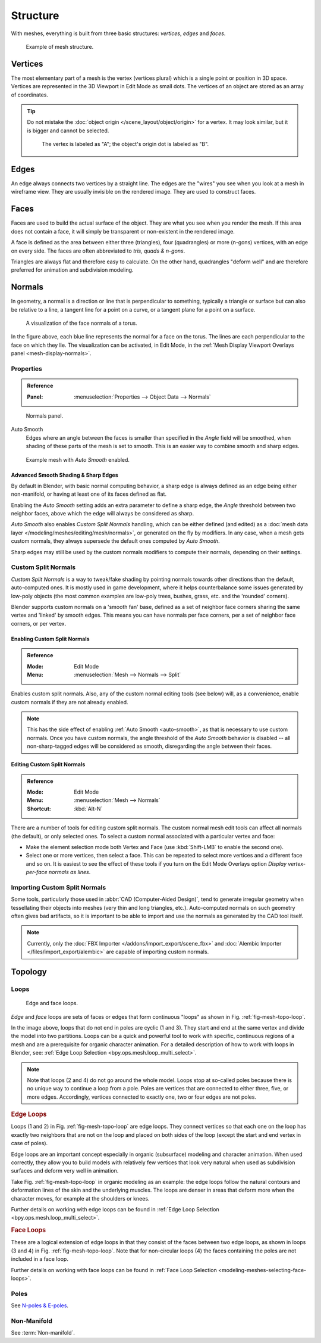 
*********
Structure
*********

With meshes, everything is built from three basic structures:
*vertices*, *edges* and *faces*.

.. figure:: /images/modeling_meshes_structure_example.svg
   :width: 600px

   Example of mesh structure.

.. The geometry of the faces performing the model is called topology.


Vertices
========

The most elementary part of a mesh is the vertex (vertices plural) which is a single point or position in 3D space.
Vertices are represented in the 3D Viewport in Edit Mode as small dots.
The vertices of an object are stored as an array of coordinates.

.. tip::

   Do not mistake the :doc:`object origin </scene_layout/object/origin>` for a vertex.
   It may look similar, but it is bigger and cannot be selected.

   .. figure:: /images/modeling_meshes_structure_cube-example.png

      The vertex is labeled as "A"; the object's origin dot is labeled as "B".


Edges
=====

An edge always connects two vertices by a straight line.
The edges are the "wires" you see when you look at a mesh in wireframe view.
They are usually invisible on the rendered image. They are used to construct faces.


Faces
=====

Faces are used to build the actual surface of the object.
They are what you see when you render the mesh.
If this area does not contain a face,
it will simply be transparent or non-existent in the rendered image.

A face is defined as the area between either three (triangles), four (quadrangles) or more (n-gons) vertices,
with an edge on every side. The faces are often abbreviated to *tris, quads & n-gons*.

Triangles are always flat and therefore easy to calculate. On the other hand,
quadrangles "deform well" and are therefore preferred for animation and subdivision modeling.

.. seealso::

   - `Why should triangles be avoided for character animation? <https://blender.stackexchange.com/questions/2931>`__
   - `When should N-gons be used, and when shouldn't they? <https://blender.stackexchange.com/questions/89>`__


.. _modeling-meshes-structure-normals:

Normals
=======

In geometry, a normal is a direction or line that is perpendicular to something,
typically a triangle or surface but can also be relative to a line,
a tangent line for a point on a curve, or a tangent plane for a point on a surface.

.. figure:: /images/modeling_meshes_structure_viewport.png
   :width: 350px

   A visualization of the face normals of a torus.

In the figure above, each blue line represents the normal for a face on the torus.
The lines are each perpendicular to the face on which they lie.
The visualization can be activated, in Edit Mode,
in the :ref:`Mesh Display Viewport Overlays panel <mesh-display-normals>`.


.. _modeling_meshes_editing_normals_properties:

Properties
----------

.. admonition:: Reference
   :class: refbox

   :Panel:     :menuselection:`Properties --> Object Data --> Normals`

.. figure:: /images/modeling_meshes_structure_normals-panel.png

   Normals panel.

.. _auto-smooth:
.. _bpy.types.Mesh.use_auto_smooth:
.. _bpy.types.Mesh.auto_smooth_angle:

Auto Smooth
   Edges where an angle between the faces is smaller than specified in the *Angle* field will be smoothed,
   when shading of these parts of the mesh is set to smooth. This is an easier way to combine smooth and sharp edges.

.. figure:: /images/modeling_meshes_structure_example-auto-smooth.png
   :width: 250px

   Example mesh with *Auto Smooth* enabled.


.. _modeling_meshes_normals_sharp_edge:

Advanced Smooth Shading & Sharp Edges
^^^^^^^^^^^^^^^^^^^^^^^^^^^^^^^^^^^^^

By default in Blender, with basic normal computing behavior, a sharp edge is always defined
as an edge being either non-manifold, or having at least one of its faces defined as flat.

Enabling the *Auto Smooth* setting adds an extra parameter to define a sharp edge,
the *Angle* threshold between two neighbor faces, above which the edge will always be considered as sharp.

*Auto Smooth* also enables *Custom Split Normals* handling, which can be either defined (and edited)
as a :doc:`mesh data layer </modeling/meshes/editing/mesh/normals>`, or generated on the fly by modifiers.
In any case, when a mesh gets custom normals, they always supersede the default ones computed by *Auto Smooth*.

Sharp edges may still be used by the custom normals modifiers to compute their normals,
depending on their settings.


.. _modeling_meshes_normals_custom:

Custom Split Normals
--------------------

*Custom Split Normals* is a way to tweak/fake shading by pointing normals towards
other directions than the default, auto-computed ones. It is mostly used in game development,
where it helps counterbalance some issues generated by low-poly objects
(the most common examples are low-poly trees, bushes, grass, etc. and the 'rounded' corners).

Blender supports custom normals on a 'smooth fan' base, defined as a set of neighbor face corners
sharing the same vertex and 'linked' by smooth edges. This means you can have normals per face corners,
per a set of neighbor face corners, or per vertex.


Enabling Custom Split Normals
^^^^^^^^^^^^^^^^^^^^^^^^^^^^^

.. admonition:: Reference
   :class: refbox

   :Mode:      Edit Mode
   :Menu:      :menuselection:`Mesh --> Normals --> Split`

Enables custom split normals.
Also, any of the custom normal editing tools (see below) will, as a convenience,
enable custom normals if they are not already enabled.

.. note::

   This has the side effect of enabling :ref:`Auto Smooth <auto-smooth>`, as that is necessary to use custom normals.
   Once you have custom normals, the angle threshold of the *Auto Smooth* behavior is disabled --
   all non-sharp-tagged edges will be considered as smooth, disregarding the angle between their faces.


Editing Custom Split Normals
^^^^^^^^^^^^^^^^^^^^^^^^^^^^

.. admonition:: Reference
   :class: refbox

   :Mode:      Edit Mode
   :Menu:      :menuselection:`Mesh --> Normals`
   :Shortcut:  :kbd:`Alt-N`

There are a number of tools for editing custom split normals.
The custom normal mesh edit tools can affect all normals (the default), or only selected ones.
To select a custom normal associated with a particular vertex and face:

- Make the element selection mode both Vertex and Face (use :kbd:`Shift-LMB` to enable the second one).
- Select one or more vertices, then select a face.
  This can be repeated to select more vertices and a different face and so on.
  It is easiest to see the effect of these tools if you turn on
  the Edit Mode Overlays option *Display vertex-per-face normals as lines*.

.. seealso::

   :doc:`Editing Normals </modeling/meshes/editing/mesh/normals>`.


Importing Custom Split Normals
------------------------------

Some tools, particularly those used in :abbr:`CAD (Computer-Aided Design)`, tend to generate irregular geometry
when tessellating their objects into meshes (very thin and long triangles, etc.).
Auto-computed normals on such geometry often gives bad artifacts,
so it is important to be able to import and use the normals as generated by the CAD tool itself.

.. note::

   Currently, only the :doc:`FBX Importer </addons/import_export/scene_fbx>` and
   :doc:`Alembic Importer </files/import_export/alembic>` are capable of importing custom normals.


Topology
========

.. Note: this could be it's own page, for now keep this a fairly brief section.

Loops
-----

.. _fig-mesh-topo-loop:

.. figure:: /images/modeling_meshes_structure_edge-face-loops.png

   Edge and face loops.

*Edge* and *face* loops are sets of faces or edges that form continuous "loops" as shown in
Fig. :ref:`fig-mesh-topo-loop`.

In the image above, loops that do not end in poles are cyclic (1 and 3).
They start and end at the same vertex and divide the model into two partitions.
Loops can be a quick and powerful tool to work with specific,
continuous regions of a mesh and are a prerequisite for organic character animation.
For a detailed description of how to work with loops in Blender, see:
:ref:`Edge Loop Selection <bpy.ops.mesh.loop_multi_select>`.

.. note::

   Note that loops (2 and 4) do not go around the whole model.
   Loops stop at so-called poles because there is no unique way to continue a loop from a pole.
   Poles are vertices that are connected to either three, five, or more edges. Accordingly,
   vertices connected to exactly one, two or four edges are not poles.


.. _modeling-mesh-structure-edge-loops:

.. rubric:: Edge Loops

Loops (1 and 2) in Fig. :ref:`fig-mesh-topo-loop` are edge loops.
They connect vertices so that each one on the loop has exactly two neighbors that are not on
the loop and placed on both sides of the loop (except the start and end vertex in case of poles).

Edge loops are an important concept especially in organic (subsurface)
modeling and character animation. When used correctly, they allow you to build models with
relatively few vertices that look very natural when used as subdivision surfaces and
deform very well in animation.

Take Fig. :ref:`fig-mesh-topo-loop` in organic modeling as an example: the edge loops follow
the natural contours and deformation lines of the skin and the underlying muscles.
The loops are denser in areas that deform more when the character moves, for example at the shoulders or knees.

Further details on working with edge loops can be found in
:ref:`Edge Loop Selection <bpy.ops.mesh.loop_multi_select>`.


.. rubric:: Face Loops

These are a logical extension of edge loops in that they consist of the faces between
two edge loops, as shown in loops (3 and 4) in Fig. :ref:`fig-mesh-topo-loop`.
Note that for non-circular loops (4)
the faces containing the poles are not included in a face loop.

Further details on working with face loops can be found in
:ref:`Face Loop Selection <modeling-meshes-selecting-face-loops>`.


Poles
-----

See `N-poles & E-poles <https://blender.stackexchange.com/a/133676/55>`__.


Non-Manifold
------------

See :term:`Non-manifold`.
